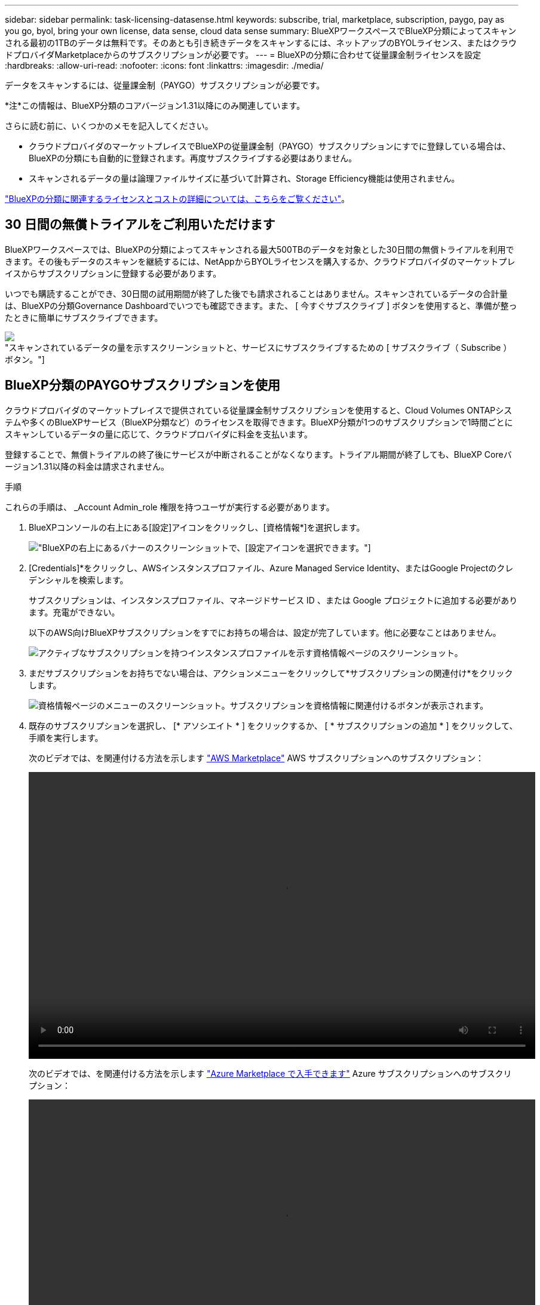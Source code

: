---
sidebar: sidebar 
permalink: task-licensing-datasense.html 
keywords: subscribe, trial, marketplace, subscription, paygo, pay as you go, byol, bring your own license, data sense, cloud data sense 
summary: BlueXPワークスペースでBlueXP分類によってスキャンされる最初の1TBのデータは無料です。そのあとも引き続きデータをスキャンするには、ネットアップのBYOLライセンス、またはクラウドプロバイダMarketplaceからのサブスクリプションが必要です。 
---
= BlueXPの分類に合わせて従量課金制ライセンスを設定
:hardbreaks:
:allow-uri-read: 
:nofooter: 
:icons: font
:linkattrs: 
:imagesdir: ./media/


[role="lead"]
データをスキャンするには、従量課金制（PAYGO）サブスクリプションが必要です。

[]
====
*注*この情報は、BlueXP分類のコアバージョン1.31以降にのみ関連しています。

====
さらに読む前に、いくつかのメモを記入してください。

* クラウドプロバイダのマーケットプレイスでBlueXPの従量課金制（PAYGO）サブスクリプションにすでに登録している場合は、BlueXPの分類にも自動的に登録されます。再度サブスクライブする必要はありません。


* スキャンされるデータの量は論理ファイルサイズに基づいて計算され、Storage Efficiency機能は使用されません。


link:concept-cloud-compliance.html#cost["BlueXPの分類に関連するライセンスとコストの詳細については、こちらをご覧ください"]。



== 30 日間の無償トライアルをご利用いただけます

BlueXPワークスペースでは、BlueXPの分類によってスキャンされる最大500TBのデータを対象とした30日間の無償トライアルを利用できます。その後もデータのスキャンを継続するには、NetAppからBYOLライセンスを購入するか、クラウドプロバイダのマーケットプレイスからサブスクリプションに登録する必要があります。

いつでも購読することができ、30日間の試用期間が終了した後でも請求されることはありません。スキャンされているデータの合計量は、BlueXPの分類Governance Dashboardでいつでも確認できます。また、 [ 今すぐサブスクライブ ] ボタンを使用すると、準備が整ったときに簡単にサブスクライブできます。

image:screenshot_compliance_subscribe.png["スキャンされているデータの量を示すスクリーンショットと、サービスにサブスクライブするための [ サブスクライブ（ Subscribe ） ] ボタン。"]



== BlueXP分類のPAYGOサブスクリプションを使用

クラウドプロバイダのマーケットプレイスで提供されている従量課金制サブスクリプションを使用すると、Cloud Volumes ONTAPシステムや多くのBlueXPサービス（BlueXP分類など）のライセンスを取得できます。BlueXP分類が1つのサブスクリプションで1時間ごとにスキャンしているデータの量に応じて、クラウドプロバイダに料金を支払います。

登録することで、無償トライアルの終了後にサービスが中断されることがなくなります。トライアル期間が終了しても、BlueXP Coreバージョン1.31以降の料金は請求されません。

.手順
これらの手順は、 _Account Admin_role 権限を持つユーザが実行する必要があります。

. BlueXPコンソールの右上にある[設定]アイコンをクリックし、[資格情報*]を選択します。
+
image:screenshot_settings_icon.gif["BlueXPの右上にあるバナーのスクリーンショットで、[設定]アイコンを選択できます。"]

. [Credentials]*をクリックし、AWSインスタンスプロファイル、Azure Managed Service Identity、またはGoogle Projectのクレデンシャルを検索します。
+
サブスクリプションは、インスタンスプロファイル、マネージドサービス ID 、または Google プロジェクトに追加する必要があります。充電ができない。

+
以下のAWS向けBlueXPサブスクリプションをすでにお持ちの場合は、設定が完了しています。他に必要なことはありません。

+
image:screenshot_profile_subscription.gif["アクティブなサブスクリプションを持つインスタンスプロファイルを示す資格情報ページのスクリーンショット。"]

. まだサブスクリプションをお持ちでない場合は、アクションメニューをクリックして*サブスクリプションの関連付け*をクリックします。
+
image:screenshot_add_subscription.gif["資格情報ページのメニューのスクリーンショット。サブスクリプションを資格情報に関連付けるボタンが表示されます。"]

. 既存のサブスクリプションを選択し、 [* アソシエイト * ] をクリックするか、 [ * サブスクリプションの追加 * ] をクリックして、手順を実行します。
+
次のビデオでは、を関連付ける方法を示します https://aws.amazon.com/marketplace/pp/prodview-oorxakq6lq7m4["AWS Marketplace"^] AWS サブスクリプションへのサブスクリプション：

+
video::video_subscribing_aws.mp4[width=848,height=480]
+
次のビデオでは、を関連付ける方法を示します https://azuremarketplace.microsoft.com/en-us/marketplace/apps/netapp.cloud-manager?tab=Overview["Azure Marketplace で入手できます"^] Azure サブスクリプションへのサブスクリプション：

+
video::video_subscribing_azure.mp4[width=848,height=480]
+
次のビデオでは、を関連付ける方法を示します https://console.cloud.google.com/marketplace/details/netapp-cloudmanager/cloud-manager?supportedpurview=project["Google Cloud Marketplace"^] GCP サブスクリプションへのサブスクリプション：

+
video::video_subscribing_gcp.mp4[width=848,height=480]




=== BlueXP分類のBYOLライセンスを更新します

ライセンス期間が有効期限に近づいている場合、またはライセンス容量が上限に達している場合は、分類UIで通知されます。

[]
====
*注*この情報は、BlueXPの旧バージョン1.30以前の分類にのみ関連します。

====
image:screenshot_services_license_expire_cc1.png["BlueXPの分類ページの有効期限が近いライセンスを示すスクリーンショット。"]

このステータスは、BlueXPのデジタルウォレットや https://docs.netapp.com/us-en/bluexp-setup-admin/task-monitor-cm-operations.html#monitoring-operations-status-using-the-notification-center["通知"^]。

image:screenshot_services_license_expire_cc2.png["BlueXPのデジタルウォレットページの有効期限が近いライセンスを示すスクリーンショット。"]

BlueXP分類ライセンスは、有効期限が切れる前に更新できるため、スキャンしたデータへのアクセスが中断されることはありません。

.手順
. BlueXPの右下にあるチャットアイコンをクリックして、特定のシリアル番号のCloud Data Senseライセンスの期間延長または追加容量をリクエストします。mailto ： ng-contact-data-sense@netapp.com ？ subject= Licensing [ ライセンスの更新をリクエストするメールを送信 ] もできます。
+
ライセンスの料金を支払ってNetApp Support Site に登録すると、BlueXPデジタルウォレット内のライセンスが自動的に更新され、[Data Services Licenses]ページに5~10分後に変更が反映されます。

. BlueXPがライセンスを自動的に更新できない場合(たとえば、ダークサイトにインストールされている場合)、ライセンスファイルを手動でアップロードする必要があります。
+
.. ライセンスファイルはNetApp Support Siteから取得できます。
.. BlueXPデジタルウォレットページの[Data Services Licenses]タブで、をクリックします image:screenshot_horizontal_more_button.gif["[ 詳細 ] アイコン"] 更新するサービスシリアル番号の場合は、 ［ * ライセンスの更新 * ］ をクリックします。
+
image:screenshot_services_license_update.png["特定のサービスの [ ライセンスの更新 ] ボタンを選択するスクリーンショット。"]

.. _Update License_page で、ライセンスファイルをアップロードし、 * ライセンスの更新 * をクリックします。




.結果
BlueXPのライセンスが更新され、BlueXP分類サービスが引き続きアクティブになります。



=== BYOL ライセンスに関する考慮事項

BlueXP分類（Data Sense）BYOLライセンスを使用している場合、スキャンするすべてのデータのサイズが容量の上限に近づいているかライセンスの有効期限に近づいているときに、BlueXPの分類UIとBlueXPのデジタルウォレットUIに警告が表示されます。

[]
====
*注*この情報は、BlueXPの旧バージョン1.30以前の分類にのみ関連します。

====
次の警告が表示されます。

* スキャンするデータ量がライセンスで許可された容量の 80% に達したとき、および制限に達したときに再度スキャンします
* ライセンスの有効期限が切れる 30 日前と、ライセンスの有効期限が切れたあとに再度有効になります


これらの警告が表示された場合は、BlueXPインターフェイスの右下にあるチャットアイコンを使用してライセンスを更新してください。
